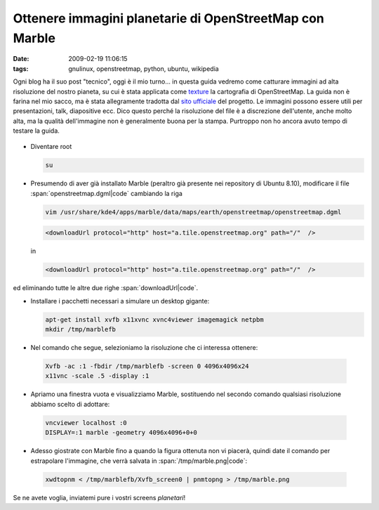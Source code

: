 Ottenere immagini planetarie di OpenStreetMap con Marble
========================================================

:date: 2009-02-19 11:06:15
:tags: gnulinux, openstreetmap, python, ubuntu, wikipedia

Ogni blog ha il suo post "tecnico", oggi è il mio turno... in questa
guida vedremo come catturare immagini ad alta risoluzione del nostro
pianeta, su cui è stata applicata come
`texture`_ la cartografia di OpenStreetMap. La guida non è farina 
nel mio sacco, ma è stata allegramente tradotta dal `sito ufficiale`_
del progetto. Le immagini possono essere utili per presentazioni, talk,
diapositive ecc. Dico questo perché la risoluzione del file è a
discrezione dell'utente, anche molto alta, ma la qualità dell'immagine
non è generalmente buona per la stampa. Purtroppo non ho ancora avuto
tempo di testare la guida.

.. _texture: http://it.wikipedia.org/wiki/Texture
.. _sito ufficiale: http://wiki.openstreetmap.org/wiki/User:Frederik_Ramm/Creating_Very_Large_Marble_Images


.. figure:: {filename}/images/marble.jpg


- Diventare root

  .. code-block:: bash

     su

- Presumendo di aver già installato Marble (peraltro già presente nei
  repository di Ubuntu 8.10), modificare il file :span:`openstreetmap.dgml|code`
  cambiando la riga

  .. code-block:: bash

     vim /usr/share/kde4/apps/marble/data/maps/earth/openstreetmap/openstreetmap.dgml


  .. code-block:: xml

     <downloadUrl protocol="http" host="a.tile.openstreetmap.org" path="/"  />


  in

  .. code-block:: xml

     <downloadUrl protocol="http" host="a.tile.openstreetmap.org" path="/"  />

ed eliminando tutte le altre due righe :span:`downloadUrl|code`.

- Installare i pacchetti necessari a simulare un desktop gigante:

  .. code-block:: bash

     apt-get install xvfb x11xvnc xvnc4viewer imagemagick netpbm
     mkdir /tmp/marblefb

-  Nel comando che segue, selezioniamo la risoluzione che ci interessa
   ottenere:

  .. code-block:: bash

     Xvfb -ac :1 -fbdir /tmp/marblefb -screen 0 4096x4096x24
     x11vnc -scale .5 -display :1

-  Apriamo una finestra vuota e visualizziamo Marble, sostituendo nel
   secondo comando qualsiasi risoluzione abbiamo scelto di adottare:

  .. code-block:: bash

     vncviewer localhost :0
     DISPLAY=:1 marble -geometry 4096x4096+0+0

-  Adesso giostrate con Marble fino a quando la figura ottenuta non vi
   piacerà, quindi date il comando per estrapolare l'immagine, che verrà
   salvata in :span:`/tmp/marble.png|code`:

  .. code-block:: bash

     xwdtopnm < /tmp/marblefb/Xvfb_screen0 | pnmtopng > /tmp/marble.png

Se ne avete voglia, inviatemi pure i vostri screens *planetari*!

